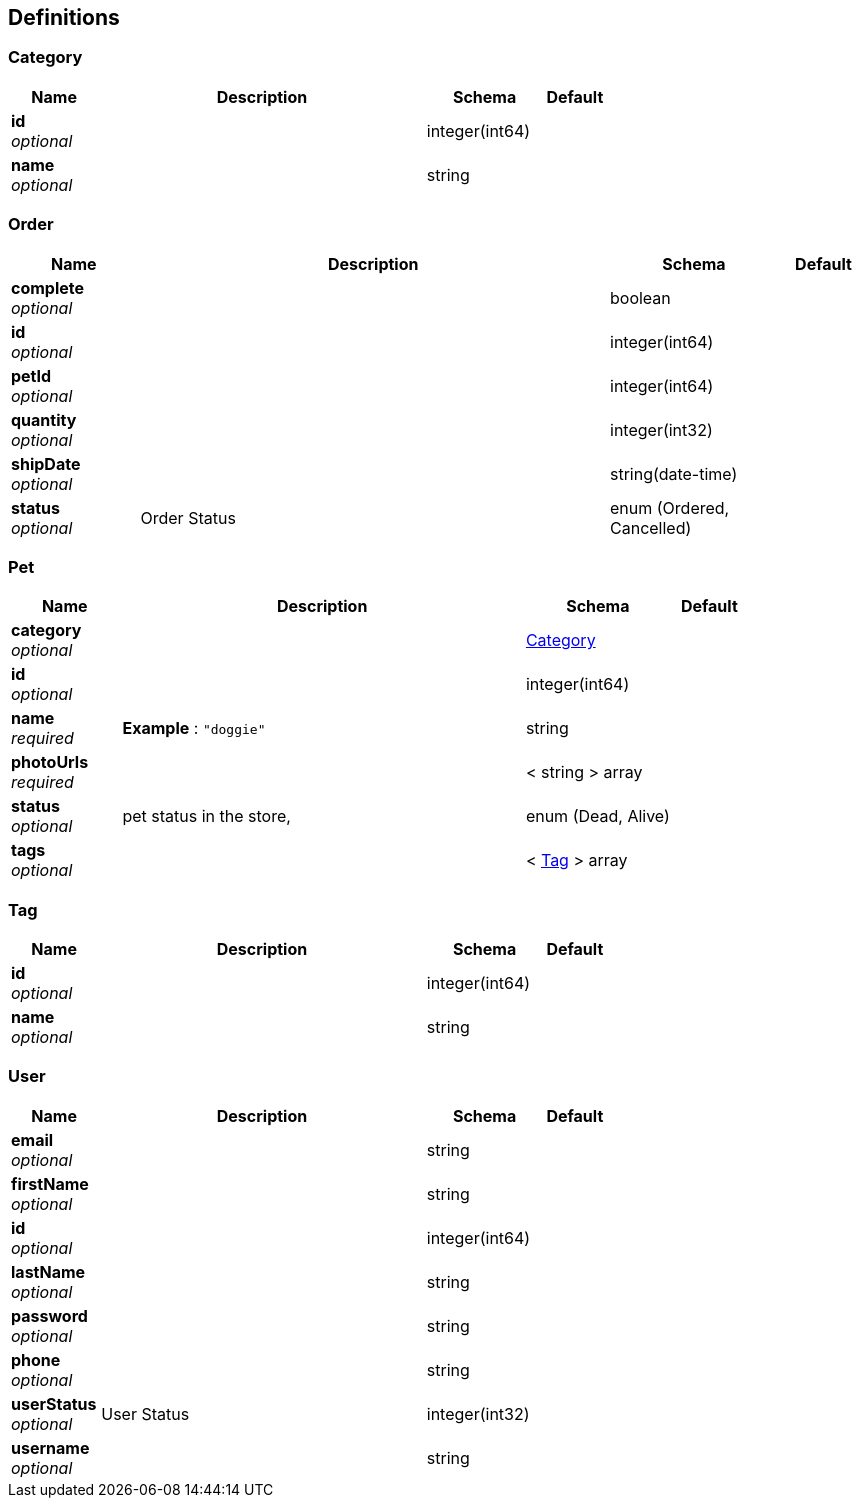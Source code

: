 
[[_definitions]]
== Definitions

[[_category]]
=== Category

[options="header", cols=".^3,.^11,.^4,.^2"]
|===
|Name|Description|Schema|Default
|*id* +
_optional_||integer(int64)|
|*name* +
_optional_||string|
|===


[[_order]]
=== Order

[options="header", cols=".^3,.^11,.^4,.^2"]
|===
|Name|Description|Schema|Default
|*complete* +
_optional_||boolean|
|*id* +
_optional_||integer(int64)|
|*petId* +
_optional_||integer(int64)|
|*quantity* +
_optional_||integer(int32)|
|*shipDate* +
_optional_||string(date-time)|
|*status* +
_optional_|Order Status|enum (Ordered, Cancelled)|
|===


[[_pet]]
=== Pet

[options="header", cols=".^3,.^11,.^4,.^2"]
|===
|Name|Description|Schema|Default
|*category* +
_optional_||<<_category,Category>>|
|*id* +
_optional_||integer(int64)|
|*name* +
_required_|*Example* : `"doggie"`|string|
|*photoUrls* +
_required_||< string > array|
|*status* +
_optional_|pet status in the store,|enum (Dead, Alive)|
|*tags* +
_optional_||< <<_tag,Tag>> > array|
|===


[[_tag]]
=== Tag

[options="header", cols=".^3,.^11,.^4,.^2"]
|===
|Name|Description|Schema|Default
|*id* +
_optional_||integer(int64)|
|*name* +
_optional_||string|
|===


[[_user]]
=== User

[options="header", cols=".^3,.^11,.^4,.^2"]
|===
|Name|Description|Schema|Default
|*email* +
_optional_||string|
|*firstName* +
_optional_||string|
|*id* +
_optional_||integer(int64)|
|*lastName* +
_optional_||string|
|*password* +
_optional_||string|
|*phone* +
_optional_||string|
|*userStatus* +
_optional_|User Status|integer(int32)|
|*username* +
_optional_||string|
|===



